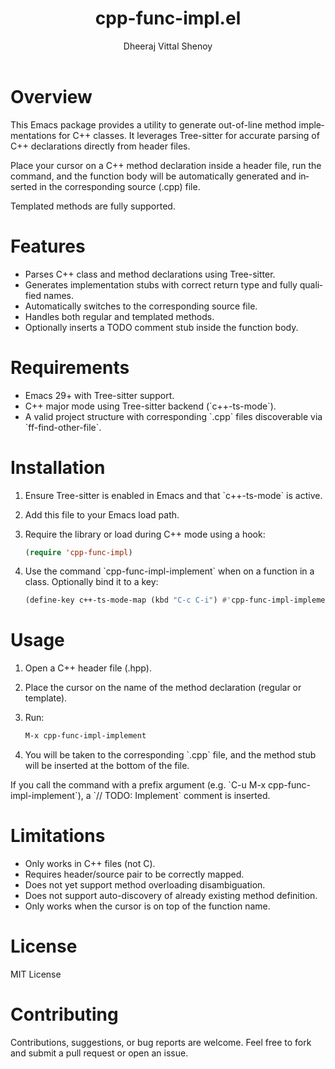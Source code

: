 #+TITLE: cpp-func-impl.el
#+AUTHOR: Dheeraj Vittal Shenoy
#+LANGUAGE: en

* Overview

This Emacs package provides a utility to generate out-of-line method implementations for C++ classes. It leverages Tree-sitter for accurate parsing of C++ declarations directly from header files.

Place your cursor on a C++ method declaration inside a header file, run the command, and the function body will be automatically generated and inserted in the corresponding source (.cpp) file.

Templated methods are fully supported.

* Features

- Parses C++ class and method declarations using Tree-sitter.
- Generates implementation stubs with correct return type and fully qualified names.
- Automatically switches to the corresponding source file.
- Handles both regular and templated methods.
- Optionally inserts a TODO comment stub inside the function body.

* Requirements

- Emacs 29+ with Tree-sitter support.
- C++ major mode using Tree-sitter backend (`c++-ts-mode`).
- A valid project structure with corresponding `.cpp` files discoverable via `ff-find-other-file`.

* Installation

1. Ensure Tree-sitter is enabled in Emacs and that `c++-ts-mode` is active.
2. Add this file to your Emacs load path.
3. Require the library or load during C++ mode using a hook:

   #+begin_src emacs-lisp
(require 'cpp-func-impl)
   #+end_src

4. Use the command `cpp-func-impl-implement` when on a function in a class. Optionally bind it to a key:

   #+begin_src emacs-lisp
   (define-key c++-ts-mode-map (kbd "C-c C-i") #'cpp-func-impl-implement)
   #+end_src

* Usage

1. Open a C++ header file (.hpp).
2. Place the cursor on the name of the method declaration (regular or template).
3. Run:

   #+begin_src emacs-lisp
   M-x cpp-func-impl-implement
   #+end_src

4. You will be taken to the corresponding `.cpp` file, and the method stub will be inserted at the bottom of the file.

If you call the command with a prefix argument (e.g. `C-u M-x cpp-func-impl-implement`), a `// TODO: Implement` comment is inserted.

* Limitations

- Only works in C++ files (not C).
- Requires header/source pair to be correctly mapped.
- Does not yet support method overloading disambiguation.
- Does not support auto-discovery of already existing method definition.
- Only works when the cursor is on top of the function name.

* License

MIT License

* Contributing

Contributions, suggestions, or bug reports are welcome. Feel free to fork and submit a pull request or open an issue.
